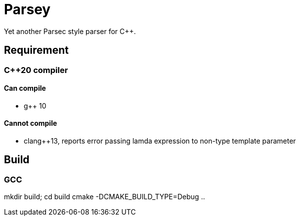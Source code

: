 = Parsey

Yet another Parsec style parser for C++.

== Requirement

=== C++20 compiler

==== Can compile
* g++ 10

==== Cannot compile
* clang++13, reports error passing lamda expression to non-type template parameter

== Build

=== GCC
mkdir build; cd build
cmake -DCMAKE_BUILD_TYPE=Debug ..
